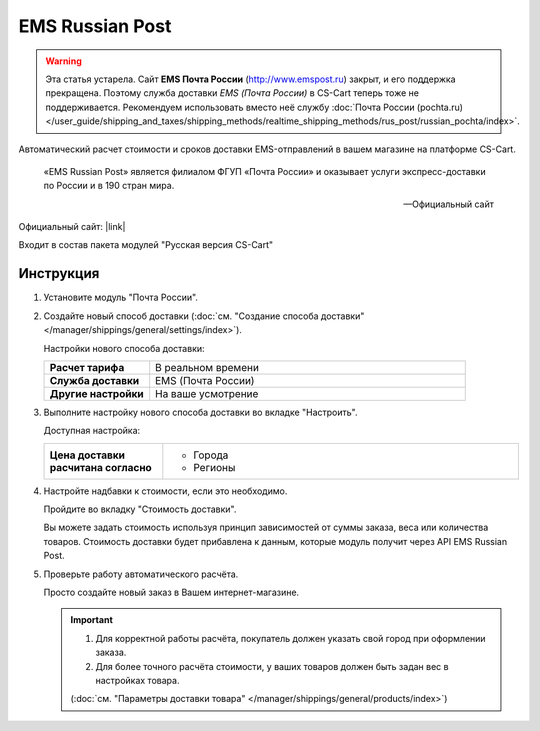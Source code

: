 EMS Russian Post
----------------

.. warning::

    Эта статья устарела. Сайт **EMS Почта России** (http://www.emspost.ru) закрыт, и его поддержка прекращена. Поэтому служба доставки *EMS (Почта России)* в CS-Cart теперь тоже не поддерживается. Рекомендуем использовать вместо неё службу :doc:`Почта России (pochta.ru) </user_guide/shipping_and_taxes/shipping_methods/realtime_shipping_methods/rus_post/russian_pochta/index>`.

Автоматический расчет стоимости и сроков доставки EMS-отправлений в вашем магазине на платформе CS-Cart.

.. epigraph::

   «EMS Russian Post» является филиалом ФГУП «Почта России» и оказывает услуги экспресс-доставки по России и в 190 стран мира.

   -- Официальный сайт

Официальный сайт: |link|

.. |link| raw:: html

   <!--noindex--><a href="http://www.emspost.ru/ru/" target="_blank" rel="nofollow">EMS Russian Post</a><!--/noindex-->


Входит в состав пакета модулей "Русская версия CS-Cart"

Инструкция
==========

1.  Установите модуль "Почта России".

2.  Создайте новый способ доставки (:doc:`см. "Создание способа доставки" </manager/shippings/general/settings/index>`).

    Настройки нового способа доставки:

    .. list-table::
        :stub-columns: 1
        :widths: 10 30

        *   -   Расчет тарифа
            -   В реальном времени

        *   -   Служба доставки
            -   EMS (Почта России)

        *   -   Другие настройки
            -   На ваше усмотрение

    .. fancybox:: img/shippings_001.png
        :alt: EMS Russian Post

3.  Выполните настройку нового способа доставки во вкладке "Настроить".

    Доступная настройка:

    .. list-table::
        :stub-columns: 1
        :widths: 10 30

        *   -   Цена доставки расчитана согласно
            -   
                *   Города
                *   Регионы 

    .. fancybox:: img/shippings_002.png
        :alt: EMS Russian Post

4.  Настройте надбавки к стоимости, если это необходимо.

    Пройдите во вкладку "Стоимость доставки".

    Вы можете задать стоимость используя принцип зависимостей от суммы заказа, веса или количества товаров. Стоимость доставки будет прибавлена к данным, которые модуль получит через API EMS Russian Post.

    .. fancybox:: img/shippings_003.png
        :alt: EMS Russian Post   

5.  Проверьте работу автоматического расчёта.

    Просто создайте новый заказ в Вашем интернет-магазине.

    .. fancybox:: img/shippings_004.png
        :alt: EMS Russian Post   

    .. important::

        1.  Для корректной работы расчёта, покупатель должен указать свой город при оформлении заказа.

        2.  Для более точного расчёта стоимости, у ваших товаров должен быть задан вес в настройках товара.

        (:doc:`см. "Параметры доставки товара" </manager/shippings/general/products/index>`)
